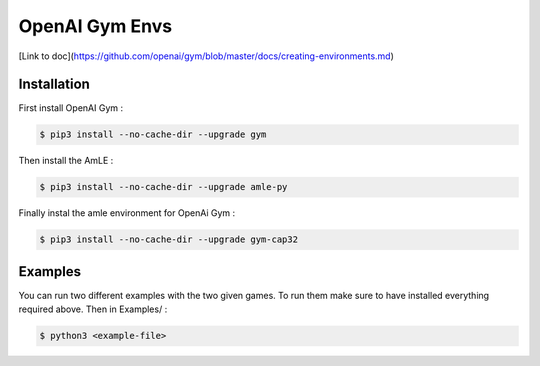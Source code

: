 OpenAI Gym Envs
===============

[Link to doc](https://github.com/openai/gym/blob/master/docs/creating-environments.md)

Installation
------------

First install OpenAI Gym :

.. code-block:: console

    $ pip3 install --no-cache-dir --upgrade gym

Then install the AmLE :

.. code-block:: console

    $ pip3 install --no-cache-dir --upgrade amle-py

Finally instal the amle environment for OpenAi Gym :

.. code-block:: console

    $ pip3 install --no-cache-dir --upgrade gym-cap32

Examples
--------

You can run two different examples with the two given games. To run them make sure to have installed everything required above. Then in Examples/ :

.. code-block:: console

    $ python3 <example-file>



